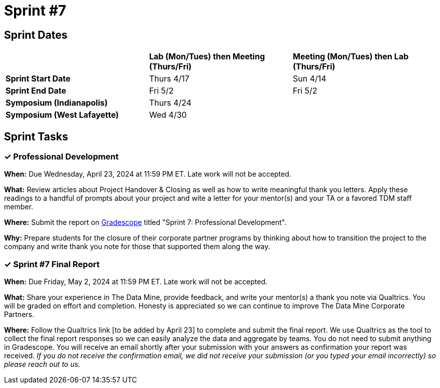 = Sprint #7


== Sprint Dates

[cols="<.^1,^.^1,^.^1"]
|===

| |*Lab (Mon/Tues) then Meeting (Thurs/Fri)* |*Meeting (Mon/Tues) then Lab (Thurs/Fri)*

|*Sprint Start Date*
|Thurs 4/17
|Sun 4/14

|*Sprint End Date*
|Fri 5/2
|Fri 5/2

|*Symposium (Indianapolis)*
2+| Thurs 4/24

|*Symposium (West Lafayette)*
2+| Wed 4/30

|===


== Sprint Tasks

=== &#10003; Professional Development 

*When:* Due Wednesday, April 23, 2024 at 11:59 PM ET. Late work will not be accepted. 

*What:* Review articles about Project Handover & Closing as well as how to write meaningful thank you letters. Apply these readings to a handful of prompts about your project and wite a letter for your mentor(s) and your TA or a favored TDM staff member.

*Where:* Submit the report on link:https://www.gradescope.com/[Gradescope] titled "Sprint 7: Professional Development".

*Why:* Prepare students for the closure of their corporate partner programs by thinking about how to transition the project to the company and write thank you note for those that supported them along the way.

=== &#10003; Sprint #7 Final Report 

*When:* Due Friday, May 2, 2024 at 11:59 PM ET. Late work will not be accepted. 

*What:* Share your experience in The Data Mine, provide feedback, and write your mentor(s) a thank you note via Qualtrics. You will be graded on effort and completion. Honesty is appreciated so we can continue to improve The Data Mine Corporate Partners. 

*Where:* Follow the Qualtrics link [to be added by April 23] to complete and submit the final report. We use Qualtrics as the tool to collect the final report responses so we can easily analyze the data and aggregate by teams. You do not need to submit anything in Gradescope. You will receive an email shortly after your submission with your answers as confirmation your report was received. _If you do not receive the confirmation email, we did not receive your submission (or you typed your email incorrectly) so please reach out to us._


